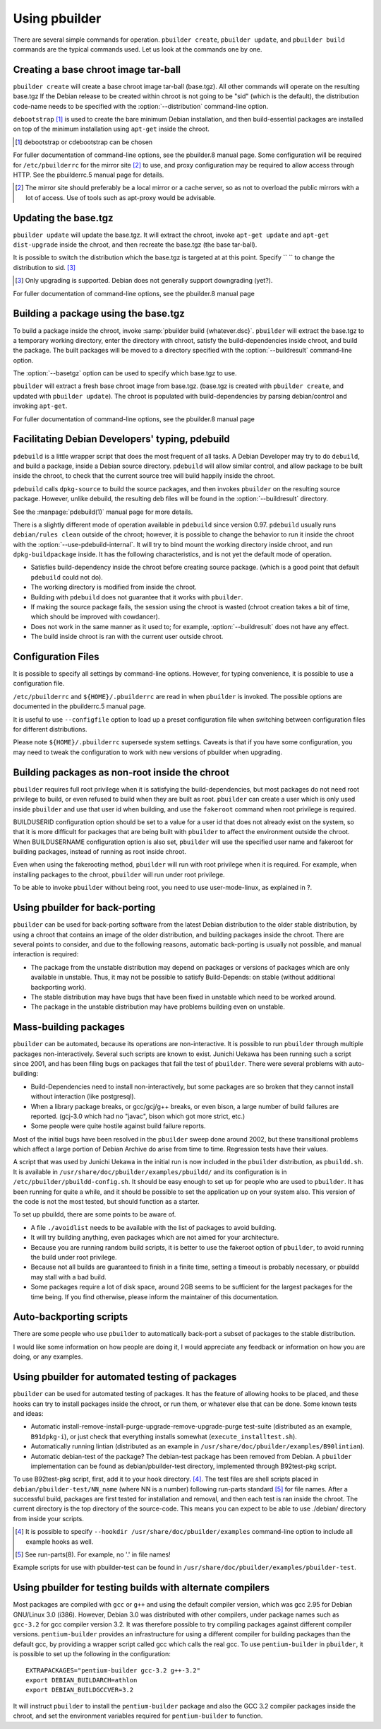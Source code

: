 Using pbuilder
==============

There are several simple commands for operation. ``pbuilder create``,
``pbuilder update``, and ``pbuilder build`` commands are the typical commands
used. Let us look at the commands one by one.

Creating a base chroot image tar-ball
-------------------------------------

``pbuilder create`` will create a base chroot image tar-ball (base.tgz).
All other commands will operate on the resulting base.tgz If the Debian
release to be created within chroot is not going to be "sid" (which is
the default), the distribution code-name needs to be specified with the
:option:`--distribution` command-line option.

``debootstrap``  [#]_ is used to create the bare minimum Debian
installation, and then build-essential packages are installed on top of
the minimum installation using ``apt-get`` inside the chroot.

.. [#] debootstrap or cdebootstrap can be chosen

For fuller documentation of command-line options, see the pbuilder.8
manual page. Some configuration will be required for ``/etc/pbuilderrc``
for the mirror site  [#]_ to use, and proxy configuration may be
required to allow access through HTTP. See the pbuilderrc.5 manual page
for details.

.. [#]
   The mirror site should preferably be a local mirror or a cache
   server, so as not to overload the public mirrors with a lot of
   access. Use of tools such as apt-proxy would be advisable.

Updating the base.tgz
---------------------

``pbuilder update`` will update the base.tgz. It will extract the
chroot, invoke ``apt-get update`` and ``apt-get dist-upgrade`` inside
the chroot, and then recreate the base.tgz (the base tar-ball).

It is possible to switch the distribution which the base.tgz is targeted
at at this point. Specify `` `` to change the distribution to sid.  [#]_

.. [#] Only upgrading is supported. Debian does not generally support
       downgrading (yet?).

For fuller documentation of command-line options, see the pbuilder.8
manual page

Building a package using the base.tgz
-------------------------------------

To build a package inside the chroot, invoke :samp:`pbuilder build {whatever.dsc}`.
``pbuilder`` will extract the base.tgz to a temporary working directory,
enter the directory with chroot, satisfy the build-dependencies inside
chroot, and build the package. The built packages will be moved to a
directory specified with the :option:`--buildresult` command-line option.

The :option:`--basetgz` option can be used to specify which base.tgz to use.

``pbuilder`` will extract a fresh base chroot image from base.tgz.
(base.tgz is created with ``pbuilder create``, and updated with
``pbuilder update``). The chroot is populated with build-dependencies by
parsing debian/control and invoking ``apt-get``.

For fuller documentation of command-line options, see the pbuilder.8
manual page

Facilitating Debian Developers' typing, pdebuild
------------------------------------------------

``pdebuild`` is a little wrapper script that does the most frequent of
all tasks. A Debian Developer may try to do ``debuild``, and build a
package, inside a Debian source directory. ``pdebuild`` will allow
similar control, and allow package to be built inside the chroot, to
check that the current source tree will build happily inside the chroot.

``pdebuild`` calls ``dpkg-source`` to build the source packages, and then
invokes ``pbuilder`` on the resulting source package. However, unlike debuild,
the resulting deb files will be found in the :option:`--buildresult` directory.

See the :manpage:`pdebuild(1)` manual page for more details.

There is a slightly different mode of operation available in ``pdebuild`` since
version 0.97. ``pdebuild`` usually runs ``debian/rules clean`` outside of the
chroot; however, it is possible to change the behavior to run it inside the
chroot with the :option:`--use-pdebuild-internal`. It will try to bind mount
the working directory inside chroot, and run ``dpkg-buildpackage`` inside. It
has the following characteristics, and is not yet the default mode of
operation.

-  Satisfies build-dependency inside the chroot before creating source
   package. (which is a good point that default ``pdebuild`` could not
   do).

-  The working directory is modified from inside the chroot.

-  Building with ``pdebuild`` does not guarantee that it works with
   ``pbuilder``.

-  If making the source package fails, the session using the chroot is
   wasted (chroot creation takes a bit of time, which should be improved
   with cowdancer).

-  Does not work in the same manner as it used to; for example, :option:`--buildresult`
   does not have any effect.

-  The build inside chroot is ran with the current user outside chroot.

Configuration Files
-------------------

It is possible to specify all settings by command-line options. However,
for typing convenience, it is possible to use a configuration file.

``/etc/pbuilderrc`` and ``${HOME}/.pbuilderrc`` are read in when
``pbuilder`` is invoked. The possible options are documented in the
pbuilderrc.5 manual page.

It is useful to use ``--configfile`` option to load up a preset
configuration file when switching between configuration files for
different distributions.

Please note ``${HOME}/.pbuilderrc`` supersede system settings. Caveats
is that if you have some configuration, you may need to tweak the
configuration to work with new versions of pbuilder when upgrading.

Building packages as non-root inside the chroot
-----------------------------------------------

``pbuilder`` requires full root privilege when it is satisfying the
build-dependencies, but most packages do not need root privilege to
build, or even refused to build when they are built as root.
``pbuilder`` can create a user which is only used inside ``pbuilder``
and use that user id when building, and use the ``fakeroot`` command
when root privilege is required.

BUILDUSERID configuration option should be set to a value for a user id
that does not already exist on the system, so that it is more difficult
for packages that are being built with ``pbuilder`` to affect the
environment outside the chroot. When BUILDUSERNAME configuration option
is also set, ``pbuilder`` will use the specified user name and fakeroot
for building packages, instead of running as root inside chroot.

Even when using the fakerooting method, ``pbuilder`` will run with root
privilege when it is required. For example, when installing packages to
the chroot, ``pbuilder`` will run under root privilege.

To be able to invoke ``pbuilder`` without being root, you need to use
user-mode-linux, as explained in ?.

Using pbuilder for back-porting
-------------------------------

``pbuilder`` can be used for back-porting software from the latest
Debian distribution to the older stable distribution, by using a chroot
that contains an image of the older distribution, and building packages
inside the chroot. There are several points to consider, and due to the
following reasons, automatic back-porting is usually not possible, and
manual interaction is required:

-  The package from the unstable distribution may depend on packages or
   versions of packages which are only available in unstable. Thus, it
   may not be possible to satisfy Build-Depends: on stable (without
   additional backporting work).

-  The stable distribution may have bugs that have been fixed in
   unstable which need to be worked around.

-  The package in the unstable distribution may have problems building
   even on unstable.

Mass-building packages
----------------------

``pbuilder`` can be automated, because its operations are
non-interactive. It is possible to run ``pbuilder`` through multiple
packages non-interactively. Several such scripts are known to exist.
Junichi Uekawa has been running such a script since 2001, and has been
filing bugs on packages that fail the test of ``pbuilder``. There were
several problems with auto-building:

-  Build-Dependencies need to install non-interactively, but some
   packages are so broken that they cannot install without interaction
   (like postgresql).

-  When a library package breaks, or gcc/gcj/g++ breaks, or even bison,
   a large number of build failures are reported. (gcj-3.0 which had no
   "javac", bison which got more strict, etc.)

-  Some people were quite hostile against build failure reports.

Most of the initial bugs have been resolved in the ``pbuilder`` sweep
done around 2002, but these transitional problems which affect a large
portion of Debian Archive do arise from time to time. Regression tests
have their values.

A script that was used by Junichi Uekawa in the initial run is now
included in the ``pbuilder`` distribution, as ``pbuildd.sh``. It is
available in ``/usr/share/doc/pbuilder/examples/pbuildd/`` and its
configuration is in ``/etc/pbuilder/pbuildd-config.sh``. It should be
easy enough to set up for people who are used to ``pbuilder``. It has
been running for quite a while, and it should be possible to set the
application up on your system also. This version of the code is not the
most tested, but should function as a starter.

To set up pbuildd, there are some points to be aware of.

-  A file ``./avoidlist`` needs to be available with the list of
   packages to avoid building.

-  It will try building anything, even packages which are not aimed for
   your architecture.

-  Because you are running random build scripts, it is better to use the
   fakeroot option of ``pbuilder``, to avoid running the build under
   root privilege.

-  Because not all builds are guaranteed to finish in a finite time,
   setting a timeout is probably necessary, or pbuildd may stall with a
   bad build.

-  Some packages require a lot of disk space, around 2GB seems to be
   sufficient for the largest packages for the time being. If you find
   otherwise, please inform the maintainer of this documentation.

Auto-backporting scripts
------------------------

There are some people who use ``pbuilder`` to automatically back-port a
subset of packages to the stable distribution.

I would like some information on how people are doing it, I would
appreciate any feedback or information on how you are doing, or any
examples.

Using pbuilder for automated testing of packages
------------------------------------------------

``pbuilder`` can be used for automated testing of packages. It has the
feature of allowing hooks to be placed, and these hooks can try to
install packages inside the chroot, or run them, or whatever else that
can be done. Some known tests and ideas:

-  Automatic install-remove-install-purge-upgrade-remove-upgrade-purge
   test-suite (distributed as an example, ``B91dpkg-i``), or just check
   that everything installs somewhat (``execute_installtest.sh``).

-  Automatically running lintian (distributed as an example in
   ``/usr/share/doc/pbuilder/examples/B90lintian``).

-  Automatic debian-test of the package? The debian-test package has
   been removed from Debian. A ``pbuilder`` implementation can be found
   as debian/pbuilder-test directory, implemented through B92test-pkg
   script.

To use B92test-pkg script, first, add it to your hook directory.  [#]_.
The test files are shell scripts placed in
``debian/pbuilder-test/NN_name`` (where NN is a number) following
run-parts standard [#]_ for file names. After a successful build,
packages are first tested for installation and removal, and then each
test is ran inside the chroot. The current directory is the top
directory of the source-code. This means you can expect to be able to
use ./debian/ directory from inside your scripts.

.. [#] It is possible to specify ``--hookdir /usr/share/doc/pbuilder/examples``
       command-line option to include all example hooks as well.

.. [#] See run-parts(8). For example, no '.' in file names!

Example scripts for use with pbuilder-test can be found in
``/usr/share/doc/pbuilder/examples/pbuilder-test``.

Using pbuilder for testing builds with alternate compilers
----------------------------------------------------------

Most packages are compiled with ``gcc`` or ``g++`` and using the default
compiler version, which was gcc 2.95 for Debian GNU/Linux 3.0 (i386).
However, Debian 3.0 was distributed with other compilers, under package
names such as ``gcc-3.2`` for gcc compiler version 3.2. It was therefore
possible to try compiling packages against different compiler versions.
``pentium-builder`` provides an infrastructure for using a different
compiler for building packages than the default gcc, by providing a
wrapper script called gcc which calls the real gcc. To use
``pentium-builder`` in ``pbuilder``, it is possible to set up the
following in the configuration:

::

    EXTRAPACKAGES="pentium-builder gcc-3.2 g++-3.2"
    export DEBIAN_BUILDARCH=athlon
    export DEBIAN_BUILDGCCVER=3.2

It will instruct ``pbuilder`` to install the ``pentium-builder`` package
and also the GCC 3.2 compiler packages inside the chroot, and set the
environment variables required for ``pentium-builder`` to function.
